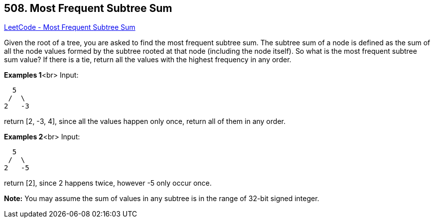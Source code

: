 == 508. Most Frequent Subtree Sum

https://leetcode.com/problems/most-frequent-subtree-sum/[LeetCode - Most Frequent Subtree Sum]


Given the root of a tree, you are asked to find the most frequent subtree sum. The subtree sum of a node is defined as the sum of all the node values formed by the subtree rooted at that node (including the node itself). So what is the most frequent subtree sum value? If there is a tie, return all the values with the highest frequency in any order.


*Examples 1*<br>
Input:
[subs="verbatim,quotes"]
----
  5
 /  \
2   -3
----
return [2, -3, 4], since all the values happen only once, return all of them in any order.


*Examples 2*<br>
Input:
[subs="verbatim,quotes"]
----
  5
 /  \
2   -5
----
return [2], since 2 happens twice, however -5 only occur once.


*Note:*
You may assume the sum of values in any subtree is in the range of 32-bit signed integer.

